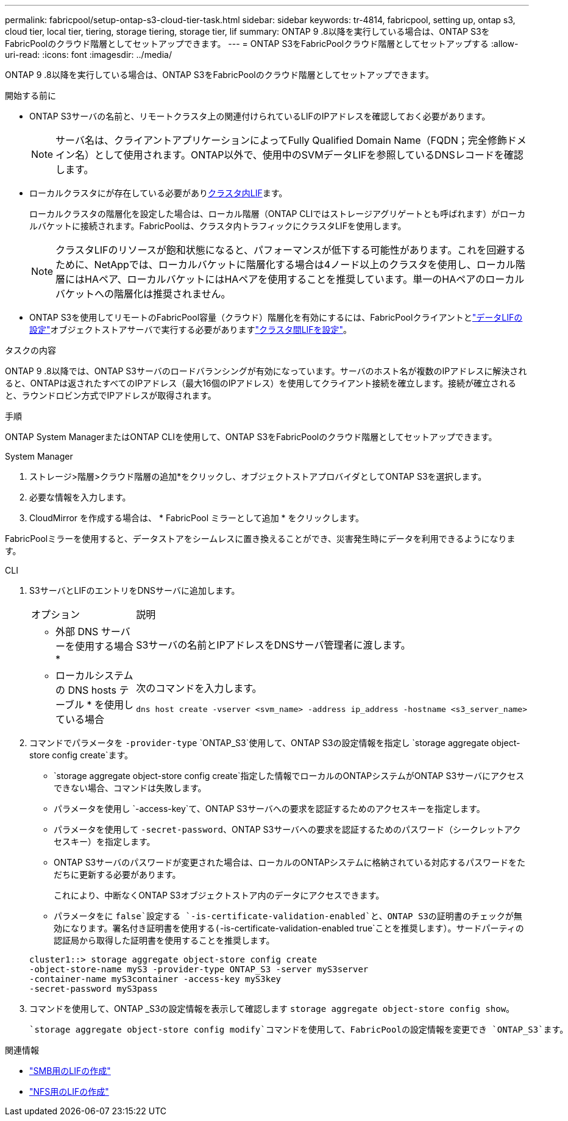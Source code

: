---
permalink: fabricpool/setup-ontap-s3-cloud-tier-task.html 
sidebar: sidebar 
keywords: tr-4814, fabricpool, setting up, ontap s3, cloud tier, local tier, tiering, storage tiering, storage tier, lif 
summary: ONTAP 9 .8以降を実行している場合は、ONTAP S3をFabricPoolのクラウド階層としてセットアップできます。 
---
= ONTAP S3をFabricPoolクラウド階層としてセットアップする
:allow-uri-read: 
:icons: font
:imagesdir: ../media/


[role="lead"]
ONTAP 9 .8以降を実行している場合は、ONTAP S3をFabricPoolのクラウド階層としてセットアップできます。

.開始する前に
* ONTAP S3サーバの名前と、リモートクラスタ上の関連付けられているLIFのIPアドレスを確認しておく必要があります。
+

NOTE: サーバ名は、クライアントアプリケーションによってFully Qualified Domain Name（FQDN；完全修飾ドメイン名）として使用されます。ONTAP以外で、使用中のSVMデータLIFを参照しているDNSレコードを確認します。

* ローカルクラスタにが存在している必要があり<<create-lif,クラスタ内LIF>>ます。
+
ローカルクラスタの階層化を設定した場合は、ローカル階層（ONTAP CLIではストレージアグリゲートとも呼ばれます）がローカルバケットに接続されます。FabricPoolは、クラスタ内トラフィックにクラスタLIFを使用します。

+

NOTE: クラスタLIFのリソースが飽和状態になると、パフォーマンスが低下する可能性があります。これを回避するために、NetAppでは、ローカルバケットに階層化する場合は4ノード以上のクラスタを使用し、ローカル階層にはHAペア、ローカルバケットにはHAペアを使用することを推奨しています。単一のHAペアのローカルバケットへの階層化は推奨されません。

* ONTAP S3を使用してリモートのFabricPool容量（クラウド）階層化を有効にするには、FabricPoolクライアントとlink:../s3-config/create-data-lifs-task.html["データLIFの設定"]オブジェクトストアサーバで実行する必要がありますlink:../s3-config/create-intercluster-lifs-remote-fabricpool-tiering-task.html["クラスタ間LIFを設定"]。


.タスクの内容
ONTAP 9 .8以降では、ONTAP S3サーバのロードバランシングが有効になっています。サーバのホスト名が複数のIPアドレスに解決されると、ONTAPは返されたすべてのIPアドレス（最大16個のIPアドレス）を使用してクライアント接続を確立します。接続が確立されると、ラウンドロビン方式でIPアドレスが取得されます。

.手順
ONTAP System ManagerまたはONTAP CLIを使用して、ONTAP S3をFabricPoolのクラウド階層としてセットアップできます。

[role="tabbed-block"]
====
.System Manager
--
. ストレージ>階層>クラウド階層の追加*をクリックし、オブジェクトストアプロバイダとしてONTAP S3を選択します。
. 必要な情報を入力します。
. CloudMirror を作成する場合は、 * FabricPool ミラーとして追加 * をクリックします。


FabricPoolミラーを使用すると、データストアをシームレスに置き換えることができ、災害発生時にデータを利用できるようになります。

--
.CLI
--
. S3サーバとLIFのエントリをDNSサーバに追加します。
+
|===


| オプション | 説明 


 a| 
* 外部 DNS サーバーを使用する場合 *
 a| 
S3サーバの名前とIPアドレスをDNSサーバ管理者に渡します。



 a| 
* ローカルシステムの DNS hosts テーブル * を使用している場合
 a| 
次のコマンドを入力します。

[listing]
----
dns host create -vserver <svm_name> -address ip_address -hostname <s3_server_name>
----
|===
. コマンドでパラメータを `-provider-type` `ONTAP_S3`使用して、ONTAP S3の設定情報を指定し `storage aggregate object-store config create`ます。
+
**  `storage aggregate object-store config create`指定した情報でローカルのONTAPシステムがONTAP S3サーバにアクセスできない場合、コマンドは失敗します。
** パラメータを使用し `-access-key`て、ONTAP S3サーバへの要求を認証するためのアクセスキーを指定します。
** パラメータを使用して `-secret-password`、ONTAP S3サーバへの要求を認証するためのパスワード（シークレットアクセスキー）を指定します。
** ONTAP S3サーバのパスワードが変更された場合は、ローカルのONTAPシステムに格納されている対応するパスワードをただちに更新する必要があります。
+
これにより、中断なくONTAP S3オブジェクトストア内のデータにアクセスできます。

** パラメータをに `false`設定する `-is-certificate-validation-enabled`と、ONTAP S3の証明書のチェックが無効になります。署名付き証明書を使用する(`-is-certificate-validation-enabled true`ことを推奨します）。サードパーティの認証局から取得した証明書を使用することを推奨します。


+
[listing]
----
cluster1::> storage aggregate object-store config create
-object-store-name myS3 -provider-type ONTAP_S3 -server myS3server
-container-name myS3container -access-key myS3key
-secret-password myS3pass
----
. コマンドを使用して、ONTAP _S3の設定情報を表示して確認します `storage aggregate object-store config show`。
+
 `storage aggregate object-store config modify`コマンドを使用して、FabricPoolの設定情報を変更でき `ONTAP_S3`ます。



--
====
[[create-lif]]
.関連情報
* link:../smb-config/create-lif-task.html["SMB用のLIFの作成"]
* link:../nfs-config/create-lif-task.html["NFS用のLIFの作成"]

